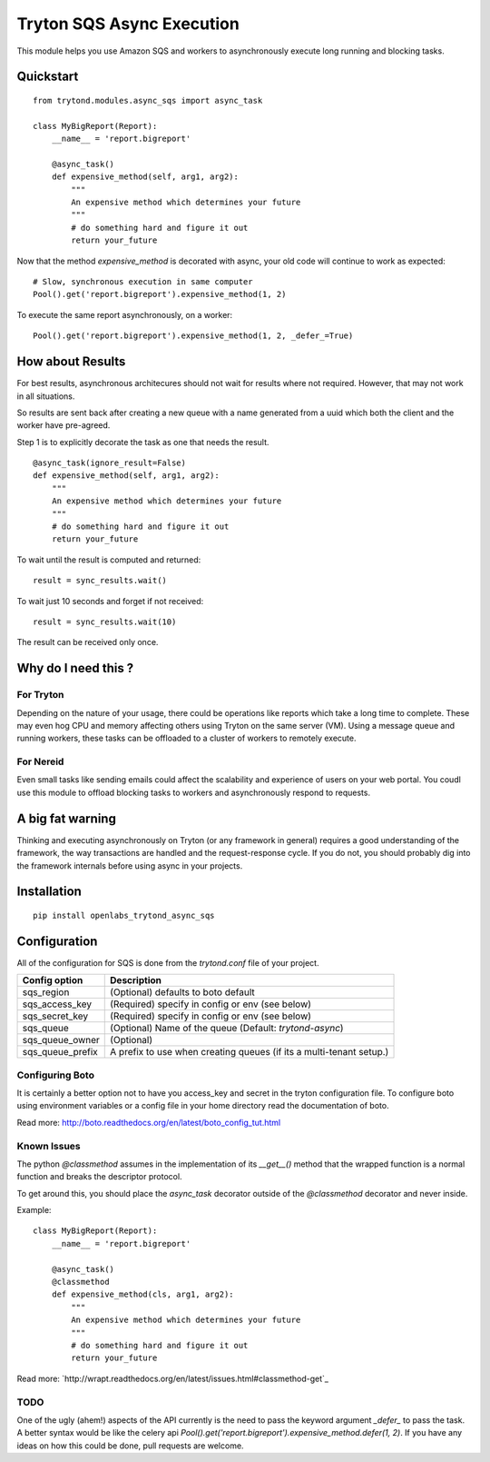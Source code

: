 Tryton SQS Async Execution
==========================

This module helps you use Amazon SQS and workers to asynchronously
execute long running and blocking tasks.

Quickstart
----------

::

    from trytond.modules.async_sqs import async_task

    class MyBigReport(Report):
        __name__ = 'report.bigreport'

        @async_task()
        def expensive_method(self, arg1, arg2):
            """
            An expensive method which determines your future
            """
            # do something hard and figure it out
            return your_future
        

Now that the method `expensive_method` is decorated with async, your old
code will continue to work as expected::

    # Slow, synchronous execution in same computer
    Pool().get('report.bigreport').expensive_method(1, 2)

To execute the same report asynchronously, on a worker::

    Pool().get('report.bigreport').expensive_method(1, 2, _defer_=True)

How about Results
-----------------

For best results, asynchronous architecures should not wait for results
where not required. However, that may not work in all situations. 

So results are sent back after creating a new queue with a name generated
from a uuid which both the client and the worker have pre-agreed.


Step 1 is to explicitly decorate the task as one that needs the result.

::

        @async_task(ignore_result=False)
        def expensive_method(self, arg1, arg2):
            """
            An expensive method which determines your future
            """
            # do something hard and figure it out
            return your_future

To wait until the result is computed and returned::

    result = sync_results.wait()

To wait just 10 seconds and forget if not received::

    result = sync_results.wait(10)

The result can be received only once.

Why do I need this ?
--------------------

For Tryton
``````````

Depending on the nature of your usage, there could be operations like
reports which take a long time to complete. These may even hog CPU and
memory affecting others using Tryton on the same server (VM). Using a
message queue and running workers, these tasks can be offloaded to a
cluster of workers to remotely execute.

For Nereid
``````````

Even small tasks like sending emails could affect the scalability and
experience of users on your web portal. You coudl use this module to
offload blocking tasks to workers and asynchronously respond to requests.

A big fat warning
-----------------

Thinking and executing asynchronously on Tryton (or any framework in
general) requires a good understanding of the framework, the way
transactions are handled and the request-response cycle. If you do not,
you should probably dig into the framework internals before using async in
your projects.

Installation
------------

::

    pip install openlabs_trytond_async_sqs

Configuration
-------------

All of the configuration for SQS is done from the `trytond.conf` file of
your project.

=================== ========================================================
Config option       Description
=================== ========================================================
sqs_region          (Optional) defaults to boto default
sqs_access_key      (Required) specify in config or env (see below)
sqs_secret_key      (Required) specify in config or env (see below)
sqs_queue           (Optional) Name of the queue 
                    (Default: `trytond-async`)
sqs_queue_owner     (Optional)
sqs_queue_prefix    A prefix to use when creating queues (if its a
                    multi-tenant setup.) 
=================== ========================================================


Configuring Boto
`````````````````

It is certainly a better option not to have you access_key and secret in
the tryton configuration file. To configure boto using environment
variables or a config file in your home directory read the documentation
of boto.

Read more: http://boto.readthedocs.org/en/latest/boto_config_tut.html


Known Issues
````````````

The python `@classmethod` assumes in the implementation of its `__get__()` method
that the wrapped function is a normal function and breaks the descriptor protocol.

To get around this, you should place the `async_task` decorator outside of the
`@classmethod` decorator and never inside.

Example::

    class MyBigReport(Report):
        __name__ = 'report.bigreport'

        @async_task()
        @classmethod
        def expensive_method(cls, arg1, arg2):
            """
            An expensive method which determines your future
            """
            # do something hard and figure it out
            return your_future

Read more: `http://wrapt.readthedocs.org/en/latest/issues.html#classmethod-get`_

TODO
````

One of the ugly (ahem!) aspects of the API currently is the need to pass
the keyword argument `_defer_` to pass the task. A better syntax would be
like the celery api 
`Pool().get('report.bigreport').expensive_method.defer(1, 2)`. If you have
any ideas on how this could be done, pull requests are welcome.